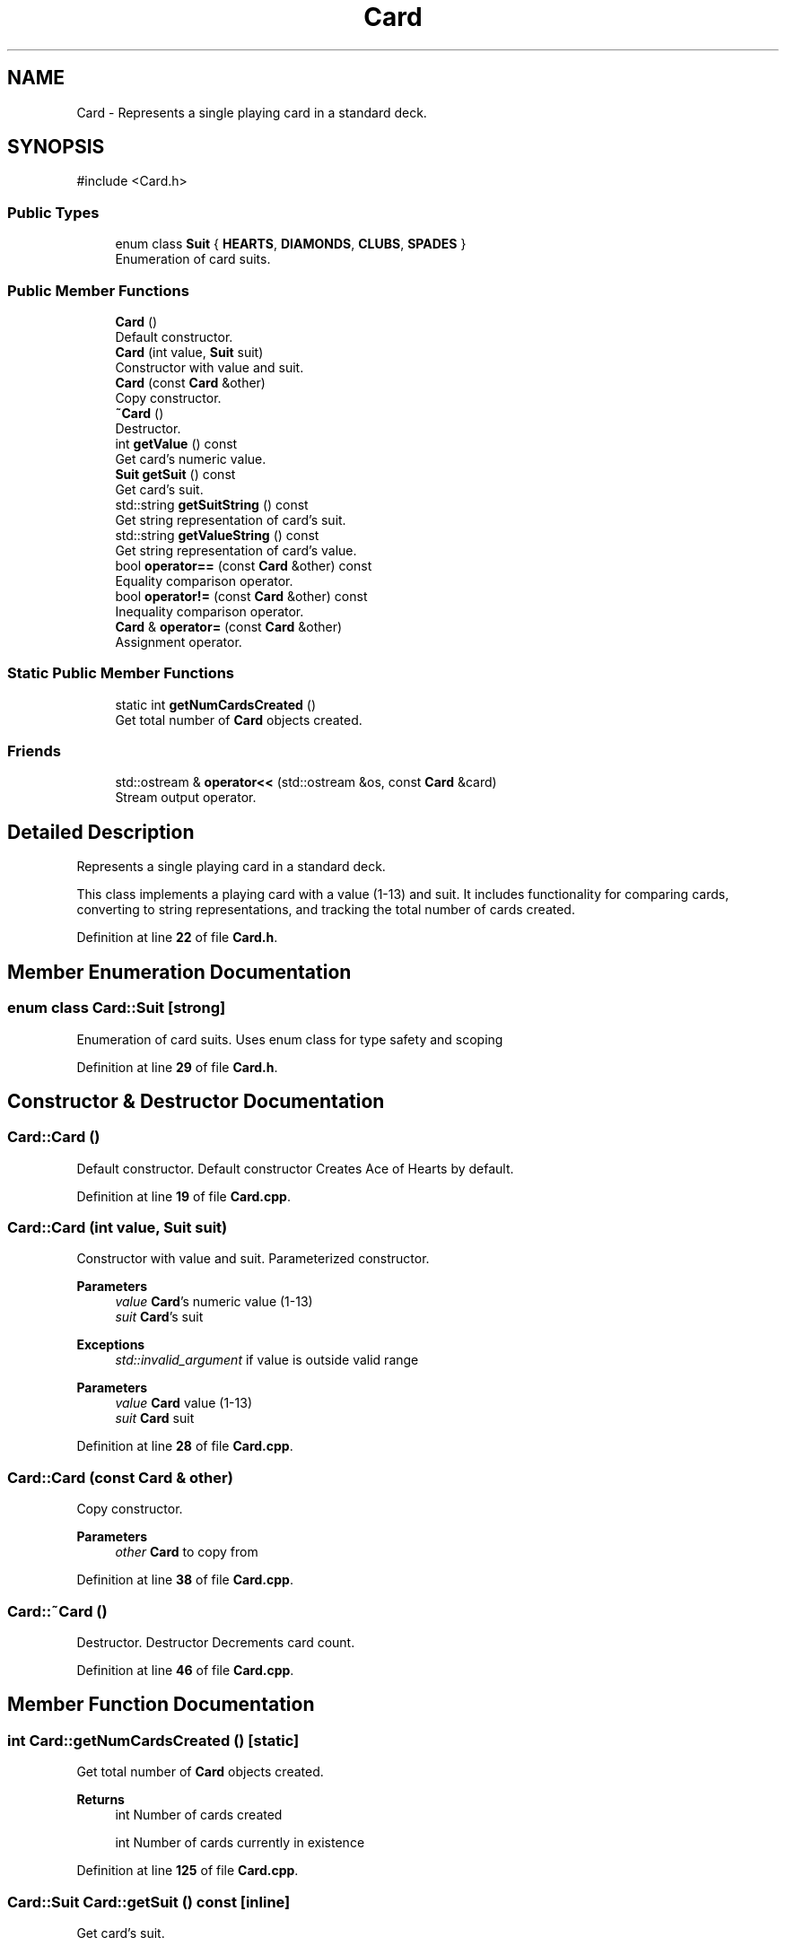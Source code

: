 .TH "Card" 3 "Blackjack_1" \" -*- nroff -*-
.ad l
.nh
.SH NAME
Card \- Represents a single playing card in a standard deck\&.  

.SH SYNOPSIS
.br
.PP
.PP
\fR#include <Card\&.h>\fP
.SS "Public Types"

.in +1c
.ti -1c
.RI "enum class \fBSuit\fP { \fBHEARTS\fP, \fBDIAMONDS\fP, \fBCLUBS\fP, \fBSPADES\fP }"
.br
.RI "Enumeration of card suits\&. "
.in -1c
.SS "Public Member Functions"

.in +1c
.ti -1c
.RI "\fBCard\fP ()"
.br
.RI "Default constructor\&. "
.ti -1c
.RI "\fBCard\fP (int value, \fBSuit\fP suit)"
.br
.RI "Constructor with value and suit\&. "
.ti -1c
.RI "\fBCard\fP (const \fBCard\fP &other)"
.br
.RI "Copy constructor\&. "
.ti -1c
.RI "\fB~Card\fP ()"
.br
.RI "Destructor\&. "
.ti -1c
.RI "int \fBgetValue\fP () const"
.br
.RI "Get card's numeric value\&. "
.ti -1c
.RI "\fBSuit\fP \fBgetSuit\fP () const"
.br
.RI "Get card's suit\&. "
.ti -1c
.RI "std::string \fBgetSuitString\fP () const"
.br
.RI "Get string representation of card's suit\&. "
.ti -1c
.RI "std::string \fBgetValueString\fP () const"
.br
.RI "Get string representation of card's value\&. "
.ti -1c
.RI "bool \fBoperator==\fP (const \fBCard\fP &other) const"
.br
.RI "Equality comparison operator\&. "
.ti -1c
.RI "bool \fBoperator!=\fP (const \fBCard\fP &other) const"
.br
.RI "Inequality comparison operator\&. "
.ti -1c
.RI "\fBCard\fP & \fBoperator=\fP (const \fBCard\fP &other)"
.br
.RI "Assignment operator\&. "
.in -1c
.SS "Static Public Member Functions"

.in +1c
.ti -1c
.RI "static int \fBgetNumCardsCreated\fP ()"
.br
.RI "Get total number of \fBCard\fP objects created\&. "
.in -1c
.SS "Friends"

.in +1c
.ti -1c
.RI "std::ostream & \fBoperator<<\fP (std::ostream &os, const \fBCard\fP &card)"
.br
.RI "Stream output operator\&. "
.in -1c
.SH "Detailed Description"
.PP 
Represents a single playing card in a standard deck\&. 

This class implements a playing card with a value (1-13) and suit\&. It includes functionality for comparing cards, converting to string representations, and tracking the total number of cards created\&. 
.PP
Definition at line \fB22\fP of file \fBCard\&.h\fP\&.
.SH "Member Enumeration Documentation"
.PP 
.SS "enum class \fBCard::Suit\fP\fR [strong]\fP"

.PP
Enumeration of card suits\&. Uses enum class for type safety and scoping 
.PP
Definition at line \fB29\fP of file \fBCard\&.h\fP\&.
.SH "Constructor & Destructor Documentation"
.PP 
.SS "Card::Card ()"

.PP
Default constructor\&. Default constructor Creates Ace of Hearts by default\&. 
.PP
Definition at line \fB19\fP of file \fBCard\&.cpp\fP\&.
.SS "Card::Card (int value, \fBSuit\fP suit)"

.PP
Constructor with value and suit\&. Parameterized constructor\&.

.PP
\fBParameters\fP
.RS 4
\fIvalue\fP \fBCard\fP's numeric value (1-13) 
.br
\fIsuit\fP \fBCard\fP's suit 
.RE
.PP
\fBExceptions\fP
.RS 4
\fIstd::invalid_argument\fP if value is outside valid range
.RE
.PP
\fBParameters\fP
.RS 4
\fIvalue\fP \fBCard\fP value (1-13) 
.br
\fIsuit\fP \fBCard\fP suit 
.RE
.PP

.PP
Definition at line \fB28\fP of file \fBCard\&.cpp\fP\&.
.SS "Card::Card (const \fBCard\fP & other)"

.PP
Copy constructor\&. 
.PP
\fBParameters\fP
.RS 4
\fIother\fP \fBCard\fP to copy from 
.RE
.PP

.PP
Definition at line \fB38\fP of file \fBCard\&.cpp\fP\&.
.SS "Card::~Card ()"

.PP
Destructor\&. Destructor Decrements card count\&. 
.PP
Definition at line \fB46\fP of file \fBCard\&.cpp\fP\&.
.SH "Member Function Documentation"
.PP 
.SS "int Card::getNumCardsCreated ()\fR [static]\fP"

.PP
Get total number of \fBCard\fP objects created\&. 
.PP
\fBReturns\fP
.RS 4
int Number of cards created

.PP
int Number of cards currently in existence 
.RE
.PP

.PP
Definition at line \fB125\fP of file \fBCard\&.cpp\fP\&.
.SS "\fBCard::Suit\fP Card::getSuit () const\fR [inline]\fP"

.PP
Get card's suit\&. 
.PP
\fBReturns\fP
.RS 4
Suit Enumerated suit value 
.RE
.PP

.PP
Definition at line \fB129\fP of file \fBCard\&.h\fP\&.
.SS "string Card::getSuitString () const"

.PP
Get string representation of card's suit\&. Get string representation of card suit\&.

.PP
\fBReturns\fP
.RS 4
std::string Suit name as string

.PP
string Name of suit 
.RE
.PP

.PP
Definition at line \fB66\fP of file \fBCard\&.cpp\fP\&.
.SS "int Card::getValue () const\fR [inline]\fP"

.PP
Get card's numeric value\&. 
.PP
\fBReturns\fP
.RS 4
int Value between 1-13 
.RE
.PP

.PP
Definition at line \fB128\fP of file \fBCard\&.h\fP\&.
.SS "string Card::getValueString () const"

.PP
Get string representation of card's value\&. Get string representation of card value\&.

.PP
\fBReturns\fP
.RS 4
std::string \fBCard\fP value as string (e\&.g\&., 'Ace', 'King', etc\&.)

.PP
string \fBCard\fP value or face card name 
.RE
.PP

.PP
Definition at line \fB80\fP of file \fBCard\&.cpp\fP\&.
.SS "bool Card::operator!= (const \fBCard\fP & other) const"

.PP
Inequality comparison operator\&. 
.PP
\fBParameters\fP
.RS 4
\fIother\fP \fBCard\fP to compare with 
.RE
.PP
\fBReturns\fP
.RS 4
bool True if cards differ in value or suit 
.RE
.PP

.PP
Definition at line \fB104\fP of file \fBCard\&.cpp\fP\&.
.SS "\fBCard\fP & Card::operator= (const \fBCard\fP & other)"

.PP
Assignment operator\&. 
.PP
\fBParameters\fP
.RS 4
\fIother\fP \fBCard\fP to assign from 
.RE
.PP
\fBReturns\fP
.RS 4
\fBCard\fP& Reference to this card 
.RE
.PP

.PP
Definition at line \fB113\fP of file \fBCard\&.cpp\fP\&.
.SS "bool Card::operator== (const \fBCard\fP & other) const"

.PP
Equality comparison operator\&. 
.PP
\fBParameters\fP
.RS 4
\fIother\fP \fBCard\fP to compare with 
.RE
.PP
\fBReturns\fP
.RS 4
bool True if cards have same value and suit
.RE
.PP
\fBParameters\fP
.RS 4
\fIother\fP \fBCard\fP to compare with 
.RE
.PP
\fBReturns\fP
.RS 4
bool True if cards match in value and suit 
.RE
.PP

.PP
Definition at line \fB95\fP of file \fBCard\&.cpp\fP\&.
.SH "Friends And Related Symbol Documentation"
.PP 
.SS "std::ostream & operator<< (std::ostream & os, const \fBCard\fP & card)\fR [friend]\fP"

.PP
Stream output operator\&. 
.PP
\fBParameters\fP
.RS 4
\fIos\fP Output stream 
.br
\fIcard\fP \fBCard\fP to output 
.RE
.PP
\fBReturns\fP
.RS 4
std::ostream& Reference to output stream 
.RE
.PP


.SH "Author"
.PP 
Generated automatically by Doxygen for Blackjack_1 from the source code\&.

